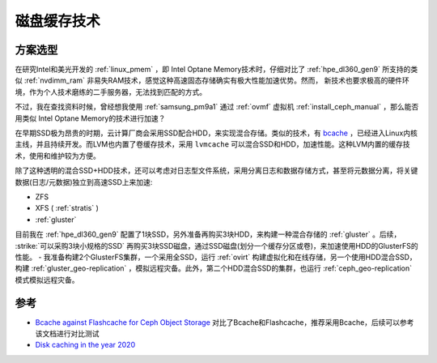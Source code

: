 .. _disk_cache:

=================
磁盘缓存技术
=================

方案选型
===========

在研究Intel和美光开发的 :ref:`linux_pmem` ，即 Intel Optane Memory技术时，仔细对比了 :ref:`hpe_dl360_gen9` 所支持的类似 :ref:`nvdimm_ram` 非易失RAM技术，感觉这种高速固态存储确实有极大性能加速优势。然而，
新技术也要求极高的硬件环境，作为个人技术磨练的二手服务器，无法找到匹配的方式。

不过，我在查找资料时候，曾经想我使用 :ref:`samsung_pm9a1` 通过 :ref:`ovmf` 虚拟机 :ref:`install_ceph_manual` ，那么能否用类似 Intel Optane Memory的技术进行加速？

在早期SSD极为昂贵的时期，云计算厂商会采用SSD配合HDD，来实现混合存储。类似的技术，有 `bcache <https://en.wikipedia.org/wiki/Bcache>`_ ，已经进入Linux内核主线，并且持续开发。而LVM也内置了卷缓存技术，采用 ``lvmcache`` 可以混合SSD和HDD，加速性能。这种LVM内置的缓存技术，使用和维护较为方便。

除了这种透明的混合SSD+HDD技术，还可以考虑对日志型文件系统，采用分离日志和数据存储方式，甚至将元数据分离，将关键数据(日志/元数据)独立到高速SSD上来加速:

- ZFS
- XFS ( :ref:`stratis`  )
- :ref:`gluster`

目前我在 :ref:`hpe_dl360_gen9` 配置了1块SSD，另外准备再购买3块HDD，来构建一种混合存储的 :ref:`gluster` 。后续， :strike:`可以采购3块小规格的SSD` 再购买3块SSD磁盘，通过SSD磁盘(划分一个缓存分区或卷)，来加速使用HDD的GlusterFS的性能。 - 我准备构建2个GlusterFS集群，一个采用全SSD，运行 :ref:`ovirt` 构建虚拟化和在线存储，另一个使用HDD混合SSD，构建 :ref:`gluster_geo-replication` ，模拟远程灾备。此外，第二个HDD混合SSD的集群，也运行 :ref:`ceph_geo-replication` 模式模拟远程灾备。

参考
=========

- `Bcache against Flashcache for Ceph Object Storage <https://blog.selectel.com/bcache-vs-flashcache/>`_ 对比了Bcache和Flashcache，推荐采用Bcache，后续可以参考该文档进行对比测试
- `Disk caching in the year 2020 <https://gilslotd.com/blog/disk_caching_year_2020>`_
